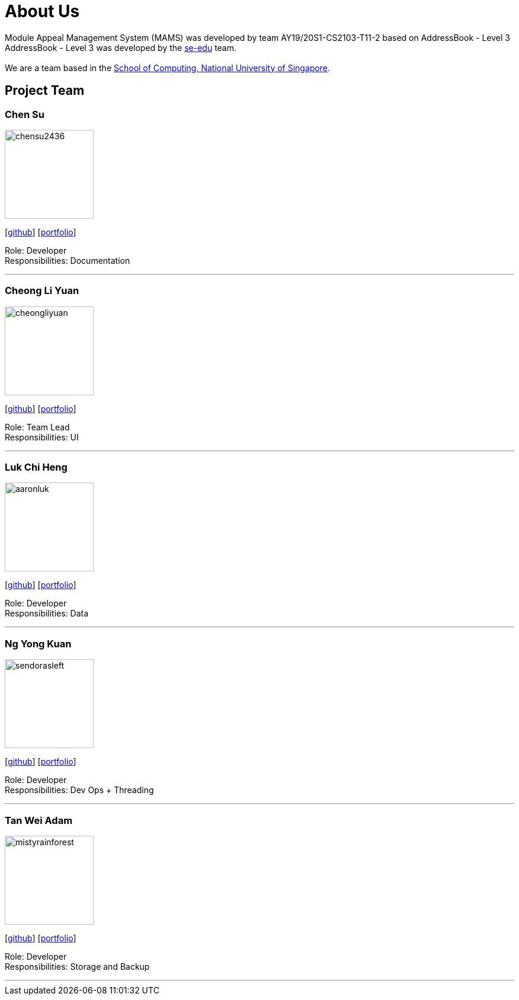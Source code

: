 = About Us
:site-section: AboutUs
:relfileprefix: team/
:imagesDir: images
:stylesDir: stylesheets

Module Appeal Management System (MAMS) was developed by team AY19/20S1-CS2103-T11-2 based on AddressBook - Level 3 +
AddressBook - Level 3 was developed by the https://se-edu.github.io/docs/Team.html[se-edu] team. +
{empty} +
We are a team based in the http://www.comp.nus.edu.sg[School of Computing, National University of Singapore].

== Project Team

=== Chen Su
image::chensu2436.png[width="150", align="central"]
{empty}[https://github.com/chensu2436[github]] [<<chensu2436#, portfolio>>]

Role: Developer +
Responsibilities: Documentation

'''

=== Cheong Li Yuan
image::cheongliyuan.png[width="150", align="left"]
{empty}[http://github.com/cheongliyuan[github]] [<<cheongliyuan#, portfolio>>]

Role: Team Lead +
Responsibilities: UI

'''


=== Luk Chi Heng
image::aaronluk.png[width="150", align="left"]
{empty}[http://github.com/AaronLuk[github]] [<<aaronluk#, portfolio>>]


Role: Developer +
Responsibilities: Data

'''

=== Ng Yong Kuan
image::sendorasleft.png[width="150", align="left"]
{empty}[https://github.com/SendorasLeft[github]] [<<sendorasleft#, portfolio>>]

Role: Developer +
Responsibilities: Dev Ops + Threading

'''

=== Tan Wei Adam
image::mistyrainforest.png[width="150", align="left"]
{empty}[http://github.com/MistyRainforest[github]] [<<mistyrainforest#, portfolio>>]

Role: Developer +
Responsibilities: Storage and Backup

'''
